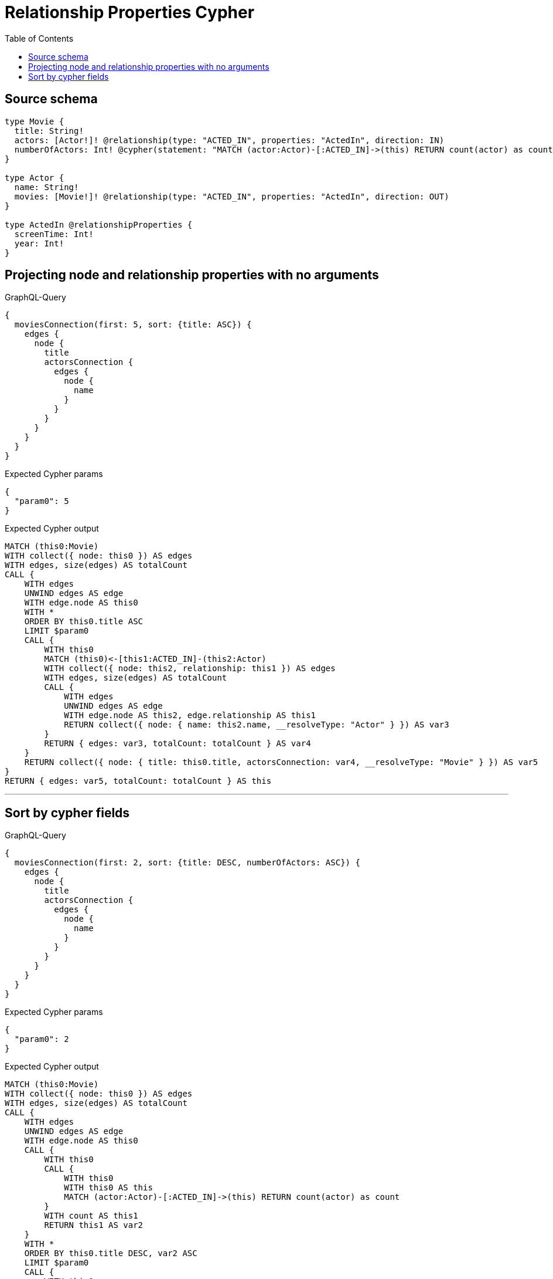 :toc:

= Relationship Properties Cypher

== Source schema

[source,graphql,schema=true]
----
type Movie {
  title: String!
  actors: [Actor!]! @relationship(type: "ACTED_IN", properties: "ActedIn", direction: IN)
  numberOfActors: Int! @cypher(statement: "MATCH (actor:Actor)-[:ACTED_IN]->(this) RETURN count(actor) as count", columnName: "count")
}

type Actor {
  name: String!
  movies: [Movie!]! @relationship(type: "ACTED_IN", properties: "ActedIn", direction: OUT)
}

type ActedIn @relationshipProperties {
  screenTime: Int!
  year: Int!
}
----
== Projecting node and relationship properties with no arguments

.GraphQL-Query
[source,graphql]
----
{
  moviesConnection(first: 5, sort: {title: ASC}) {
    edges {
      node {
        title
        actorsConnection {
          edges {
            node {
              name
            }
          }
        }
      }
    }
  }
}
----

.Expected Cypher params
[source,json]
----
{
  "param0": 5
}
----

.Expected Cypher output
[source,cypher]
----
MATCH (this0:Movie)
WITH collect({ node: this0 }) AS edges
WITH edges, size(edges) AS totalCount
CALL {
    WITH edges
    UNWIND edges AS edge
    WITH edge.node AS this0
    WITH *
    ORDER BY this0.title ASC
    LIMIT $param0
    CALL {
        WITH this0
        MATCH (this0)<-[this1:ACTED_IN]-(this2:Actor)
        WITH collect({ node: this2, relationship: this1 }) AS edges
        WITH edges, size(edges) AS totalCount
        CALL {
            WITH edges
            UNWIND edges AS edge
            WITH edge.node AS this2, edge.relationship AS this1
            RETURN collect({ node: { name: this2.name, __resolveType: "Actor" } }) AS var3
        }
        RETURN { edges: var3, totalCount: totalCount } AS var4
    }
    RETURN collect({ node: { title: this0.title, actorsConnection: var4, __resolveType: "Movie" } }) AS var5
}
RETURN { edges: var5, totalCount: totalCount } AS this
----

'''

== Sort by cypher fields

.GraphQL-Query
[source,graphql]
----
{
  moviesConnection(first: 2, sort: {title: DESC, numberOfActors: ASC}) {
    edges {
      node {
        title
        actorsConnection {
          edges {
            node {
              name
            }
          }
        }
      }
    }
  }
}
----

.Expected Cypher params
[source,json]
----
{
  "param0": 2
}
----

.Expected Cypher output
[source,cypher]
----
MATCH (this0:Movie)
WITH collect({ node: this0 }) AS edges
WITH edges, size(edges) AS totalCount
CALL {
    WITH edges
    UNWIND edges AS edge
    WITH edge.node AS this0
    CALL {
        WITH this0
        CALL {
            WITH this0
            WITH this0 AS this
            MATCH (actor:Actor)-[:ACTED_IN]->(this) RETURN count(actor) as count
        }
        WITH count AS this1
        RETURN this1 AS var2
    }
    WITH *
    ORDER BY this0.title DESC, var2 ASC
    LIMIT $param0
    CALL {
        WITH this0
        MATCH (this0)<-[this3:ACTED_IN]-(this4:Actor)
        WITH collect({ node: this4, relationship: this3 }) AS edges
        WITH edges, size(edges) AS totalCount
        CALL {
            WITH edges
            UNWIND edges AS edge
            WITH edge.node AS this4, edge.relationship AS this3
            RETURN collect({ node: { name: this4.name, __resolveType: "Actor" } }) AS var5
        }
        RETURN { edges: var5, totalCount: totalCount } AS var6
    }
    RETURN collect({ node: { title: this0.title, actorsConnection: var6, __resolveType: "Movie" } }) AS var7
}
RETURN { edges: var7, totalCount: totalCount } AS this
----

'''

